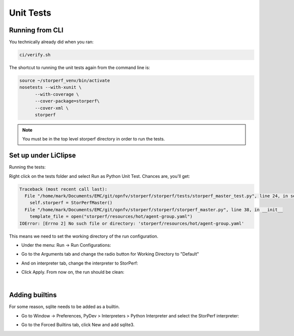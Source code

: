 .. This work is licensed under a Creative Commons Attribution 4.0 International License.
.. http://creativecommons.org/licenses/by/4.0
.. (c) OPNFV, Dell EMC and others.

==========
Unit Tests
==========

Running from CLI
================

You technically already did when you ran:

.. code-block:: bash

    ci/verify.sh

The shortcut to running the unit tests again from the command line is:

.. code-block:: bash

    source ~/storperf_venv/bin/activate
    nosetests --with-xunit \
          --with-coverage \
          --cover-package=storperf\
          --cover-xml \
          storperf

.. note::

    You must be in the top level storperf directory in order to run the tests.


Set up under LiClipse
=====================

Running the tests:

Right click on the tests folder and select Run as Python Unit Test. Chances are,
you'll get:

.. code-block:: bash

    Traceback (most recent call last):
      File "/home/mark/Documents/EMC/git/opnfv/storperf/storperf/tests/storperf_master_test.py", line 24, in setUp
        self.storperf = StorPerfMaster()
      File "/home/mark/Documents/EMC/git/opnfv/storperf/storperf/storperf_master.py", line 38, in __init__
        template_file = open("storperf/resources/hot/agent-group.yaml")
    IOError: [Errno 2] No such file or directory: 'storperf/resources/hot/agent-group.yaml'

This means we need to set the working directory of the run configuration.

* Under the menu: Run -> Run Configurations:

.. image:: ../images/StorPerf_Tests-Main.jpeg

* Go to the Arguments tab and change the radio button for Working Directory to
  "Default"

.. image:: ../images/StorPerf_Tests-Arguments.jpeg

* And on interpreter tab, change the interpreter to StorPerf:

.. image:: ../images/StorPerf_Tests-Interpreter.jpeg

* Click Apply. From now on, the run should be clean:

.. image:: ../images/StorPerf_Tests-Console.jpeg

|

.. image:: ../images/StorPerf_Tests-PyUnit.jpeg


Adding builtins
===============

For some reason, sqlite needs to be added as a builtin.

* Go to Window -> Preferences, PyDev > Interpreters > Python Interpreter and
  select the StorPerf interpreter:

.. image:: ../images/Python_Interpreters.jpeg

* Go to the Forced Builtins tab, click New and add sqlite3.

.. image:: ../images/Forced_Builtins.jpeg


